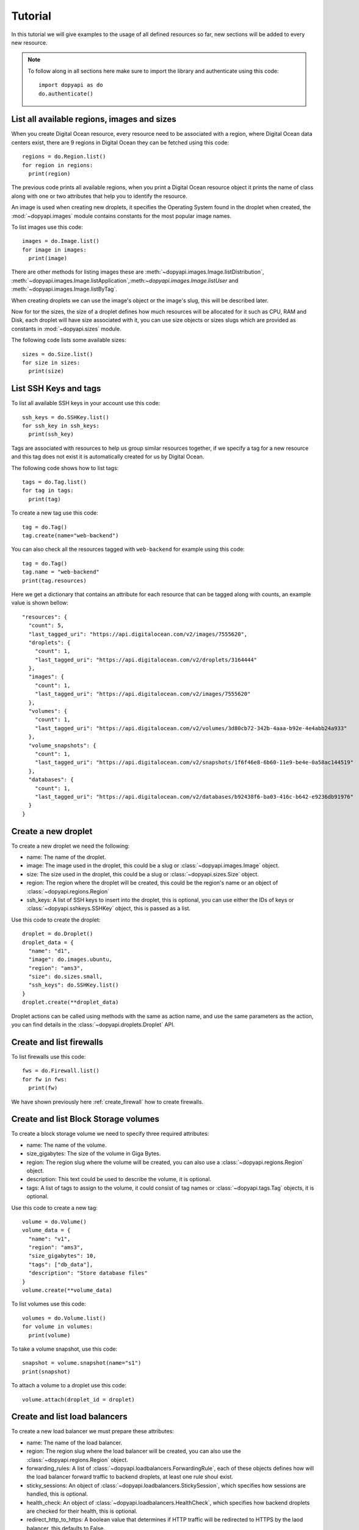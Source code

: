 ========
Tutorial
========

In this tutorial we will give examples to the usage of all defined resources
so far, new sections will be added to every new resource.

.. note::
  To follow along in all sections here make sure to import the library
  and authenticate using this code::

    import dopyapi as do
    do.authenticate()

List all available regions, images and sizes
--------------------------------------------

When you create Digital Ocean resource, every resource need to be associated
with a region, where Digital Ocean data centers exist, there are 9 regions
in Digital Ocean they can be fetched using this code::

  regions = do.Region.list()
  for region in regions:
    print(region)

The previous code prints all available regions, when you print a Digital
Ocean resource object it prints the name of class along with one or two
attributes that help you to identify the resource.

An image is used when creating new droplets, it specifies the Operating
System found in the droplet when created, the :mod:`~dopyapi.images`
module contains constants for the most popular image names.

To list images use this code::

  images = do.Image.list()
  for image in images:
    print(image)

There are other methods for listing images these are :meth:`~dopyapi.images.Image.listDistribution`,
:meth:`~dopyapi.images.Image.listApplication`,:meth:`~dopyapi.images.Image.listUser` and :meth:`~dopyapi.images.Image.listByTag`.

When creating droplets we can use the image's object or the image's slug, this
will be described later.

Now for tor the sizes, the size of a droplet defines how much resources will
be allocated for it such as CPU, RAM and Disk, each droplet will have size
associated with it, you can use size objects or sizes slugs which are
provided as constants in :mod:`~dopyapi.sizes` module.

The following code lists some available sizes::

  sizes = do.Size.list()
  for size in sizes:
    print(size)

List SSH Keys and tags
----------------------
To list all available SSH keys in your account use this code::

  ssh_keys = do.SSHKey.list()
  for ssh_key in ssh_keys:
    print(ssh_key)

Tags are associated with resources to help us group similar resources
together, if we specify a tag for a new resource and this tag does not
exist it is automatically created for us by Digital Ocean.

The following code shows how to list tags::

  tags = do.Tag.list()
  for tag in tags:
    print(tag)

To create a new tag use this code::

  tag = do.Tag()
  tag.create(name="web-backend")

You can also check all the resources tagged with ``web-backend`` for example
using this code::

  tag = do.Tag()
  tag.name = "web-backend"
  print(tag.resources)

Here we get a dictionary that contains an attribute for each resource
that can be tagged along with counts, an example value is shown bellow::

  "resources": {
    "count": 5,
    "last_tagged_uri": "https://api.digitalocean.com/v2/images/7555620",
    "droplets": {
      "count": 1,
      "last_tagged_uri": "https://api.digitalocean.com/v2/droplets/3164444"
    },
    "images": {
      "count": 1,
      "last_tagged_uri": "https://api.digitalocean.com/v2/images/7555620"
    },
    "volumes": {
      "count": 1,
      "last_tagged_uri": "https://api.digitalocean.com/v2/volumes/3d80cb72-342b-4aaa-b92e-4e4abb24a933"
    },
    "volume_snapshots": {
      "count": 1,
      "last_tagged_uri": "https://api.digitalocean.com/v2/snapshots/1f6f46e8-6b60-11e9-be4e-0a58ac144519"
    },
    "databases": {
      "count": 1,
      "last_tagged_uri": "https://api.digitalocean.com/v2/databases/b92438f6-ba03-416c-b642-e9236db91976"
    }
  }

Create a new droplet
--------------------

To create a new droplet we need the following:

* name: The name of the droplet.
* image: The image used in the droplet, this could be a slug or :class:`~dopyapi.images.Image` object.
* size: The size used in the droplet, this could be a slug or :class:`~dopyapi.sizes.Size` object.
* region: The region where the droplet will be created, this could be the region's name or an object of :class:`~dopyapi.regions.Region`
* ssh_keys: A list of SSH keys to insert into the droplet, this is optional,
  you can use either the IDs of keys or :class:`~dopyapi.sshkeys.SSHKey` object, this is passed as a list.

Use this code to create the droplet::

  droplet = do.Droplet()
  droplet_data = {
    "name": "d1",
    "image": do.images.ubuntu,
    "region": "ams3",
    "size": do.sizes.small,
    "ssh_keys": do.SSHKey.list()
  }
  droplet.create(**droplet_data)

Droplet actions can be called using methods with the same as action name,
and use the same parameters as the action, you can find details
in the :class:`~dopyapi.droplets.Droplet` API.

Create and list firewalls
-------------------------

To list firewalls use this code::

  fws = do.Firewall.list()
  for fw in fws:
    print(fw)

We have shown previously here :ref:`create_firewall` how to create firewalls.

Create and list Block Storage volumes
-------------------------------------

To create a block storage volume we need to specify three required attributes:

* name: The name of the volume.
* size_gigabytes: The size of the volume in Giga Bytes.
* region: The region slug where the volume will be created, you
  can also use a :class:`~dopyapi.regions.Region` object.
* description: This text could be used to describe the volume, it is optional.
* tags: A list of tags to assign to the volume, it could consist
  of tag names or :class:`~dopyapi.tags.Tag` objects, it is optional.

Use this code to create a new tag::

  volume = do.Volume()
  volume_data = {
    "name": "v1",
    "region": "ams3",
    "size_gigabytes": 10,
    "tags": ["db_data"],
    "description": "Store database files"
  }
  volume.create(**volume_data)

To list volumes use this code::

  volumes = do.Volume.list()
  for volume in volumes:
    print(volume)

To take a volume snapshot, use this code::

  snapshot = volume.snapshot(name="s1")
  print(snapshot)

To attach a volume to a droplet use this code::

  volume.attach(droplet_id = droplet)

Create and list load balancers
------------------------------

To create a new load balancer we must prepare these attributes:

* name: The name of the load balancer.
* region: The region slug where the load balancer will be created,
  you can also use the :class:`~dopyapi.regions.Region` object.
* forwarding_rules: A list of :class:`~dopyapi.loadbalancers.ForwardingRule`,
  each of these objects defines how will the load balancer forward traffic to backend
  droplets, at least one rule shoul exist.
* sticky_sessions: An object of :class:`~dopyapi.loadbalancers.StickySession`, which
  specifies how sessions are handled, this is optional.
* health_check: An object of :class:`~dopyapi.loadbalancers.HealthCheck`, which
  specifies how backend droplets are checked for their health, this is optional.
* redirect_http_to_https: A boolean value that determines if HTTP traffic
  will be redirected to HTTPS by the laod balancer, this defaults to False.

To create a load balancer, use this code::

  lb = do.LoadBalancer()
  forwarding_rule = do.ForwardingRule()
  forwarding_rule.entry_protocol = "http"
  forwarding_rule.entry_port = 80
  forwarding_rule.target_protocol = "http"
  forwarding_rule.target_port = 80
  sticky_session = do.StickySession()
  sticky_session.type = "cookies"
  sticky_session.cookie_name = "lb-do"
  health_check = do.HealthCheck()
  health_check.protocol = "http"
  health_check.port = 80
  health_check.path = "/check"
  lb_data = {
    "name": "lb1",
    "region": "ams3",
    "forwarding_rules": [forwarding_rule],
    "sticky_sessions": sticky_session,
    "health_check": health_check
  }
  lb.create(**lb_data)

Here we used an object of :class:`~dopyapi.loadbalancers.ForwardingRule`
to create a single forwarding_rule and passed a list to the create method,
we created an object of :class:`~dopyapi.loadbalancers.StickySession`
to use cookie based sessions, with cookie name set to "lb-do", and lastly
we used the :class:`~dopyapi.loadbalancers.HealthCheck` class to tell
the load balancer to use the path `/check` for health checks instead of
`/` default.

Create a floating IP and assign it to a droplet
-----------------------------------------------

To create floating IPs we need one of these two:

* A droplet id to assign the IP to it.
* A region slug or :class:`~dopyapi.regions.Region` object
  to reserve the IP for the used region.

Check this code for both methods to create IPs::

  fp_droplet = do.FloatingIP()
  fp_droplet.create(droplet_id = droplet)
  fp_region = do.FloatingIP()
  fp_region.create(region="ams3")

Assigning a floating IP to a droplet is done using the assign method::

  ac = fp_region.assign(droplet_id = droplet)
  print(ac)

Here ``ac`` is an :class:`~dopyapi.actions.Action` object.

Retrieve Balance and Billing information
----------------------------------------

To get your current available balance use the :class:`~dopyapi.bills.Balance`
class, and to get your bills use the :class:`~dopyapi.bills.BillingHistory`
class as follows::

  balance = do.Balance()
  print(balance.json())
  bills = do.BillingHistory.list()
  for bill in bills:
  print(bill.json())

Create and transfer custom images
--------------------------------------
You can create custom private images in Digital Ocean, use
this code to create a custom image with a minimal Ubuntu 18.04
pre-installed::

  image = do.Image()
  image_data = {
    "name": "ubuntu-18-04-minimal",
    "url": "http://cloud-images.ubuntu.com/minimal/releases/bionic/release/ubuntu-18.04-minimal-cloudimg-amd64.img",
    "distribution": do.images.Distribution.ubuntu,
    "region": "ams3",
    "description": "A minimal Ubuntu 18.04 installation",
    "tags": ["custom-image"]
  }
  image.create(**image_data)

After the image is created we can find it using :meth:`~dopyapi.images.Image.listUser`
method as shown bellow::

  images = do.Image.listUser()
  for image in images:
    print(image)

To transfer this image we can use this code::

  images = do.Image.listUser()
  for image in images:
    if image.name == "ubuntu-18-04-minimal":
        action = image.transfer(region="nyc3")
        print(action)

Create and List VPCs
--------------------

You can use the :class:`~dopyapi.vpcs.VPC` class to manage VPCs
on Digital Ocean, the list class method is used to list all VPCs,
to create a new VPC you can use this code::

  vpc = do.VPC()
  vpc_data = {
    "name": "ams3-vpc",
    "region": "ams3",
    "description": "A new VPC in ams3"
  }
  vpc.create(**vpc_data)

In the previous code we did not specify an IP range for the VPC, it was
selected automatically by Digital Ocean for us, we can specify our own
IP range with adding ``ip_range`` key to the request, however we must
make sure that the range is unique within our account and also
must not be smaller than ``/24`` or larger that ``/16``.

Create domains and domain records
----------------------------------

To create a new domain use this code::

  domain_data = {
    "name": "domain.tld",
    "ip_address": "192.168.12.29"
  }
  domain = do.Domain()
  domain.create(**domain_data)
  print(domain)

As usual, you can list domains with this code::

  domains = do.Domain.list()
  for domain in domains:
    print(domain)

Each domain consists of domain records, these are represented as instances
of class :class:`~dopyapi.domains.DomainRecord`.

To get the records of a domain use this code::

  domain_records = do.DomainRecord.list("example.dev")
  for record in domain_records:
    print(record.json())

Or you can use the domain's object directly to list its records
as follows::

  domain = do.Domain()
  domain.name = "example.dev"
  records = domain.records()
  for record in records:
    print(record.json())

You can create a new domain record of type `A` using this code::

  domain_record = do.DomainRecord("example.dev")
  record_data = {
    "type": "A",
    "name": "test",
    "data": "178.12.212.4"
  }
  domain_record.create(**record_data)
  print(domain_record)

To delete a domain or domain record just use `delete` method
on their objects as usual.

Create and list database clusters
----------------------------------

This library helps you to work with managed databases in Digital Ocean, we will
show you here how to create and manage database clusters in Digital Ocean.

To create a new database cluster use this code::

  db_data = {
    "engine": "mysql",
    "name": "db-mysql1",
    "size": do.sizes.db_tiny,
    "region": "ams3",
    "num_nodes": 1
  }
  db = do.DatabaseCluster()
  db.create(**db_data)
  print(db)

When creating a new database cluster we need to select the following:

* The engine of cluster: This defines the cluster's type, there are 3 available
  types: "pg" for PostgreSQL, "mysql" for MySQL and "redis" for Redis.

* The name of the cluster, we need to select a unique name for it.

* The size of cluster: this defines the size of resources reserved for the
  cluster, you can find available sizes in :mod:`~dopyapi.sizes` module.

* The region for the cluster, this defines where the cluster's resources will be created.

* The number of nodes: Here we select a number of instances for the database cluster.

You can list database clusters as usual with this code::

  dbs = do.DatabaseCluster.list()
  for db in dbs:
    print(db.json())

Add firewall rules to database clusters
----------------------------------------
Every database cluster has a set of inbound rules that restricts all soucres
from connecting to the cluster except for the specified ones.

The sources can be one of:

* A droplet: Here the type is called `droplet` and the value is the droplet's ID.
* An IP address: Here the type is called `ip_addr` and the value is the IP address
  in CIDR format.
* A kubernetes cluster: Here the type is `k8s` and the value is the ID of
  Digital Ocean kubernetes cluster.
* A tag: Here the type is `tag` and the value is the name of tag, all
  droplets and kubernetes clusters tagged with this tag are automatically
  allowed in the database cluster.


To create a firewall rule for the database cluster and assign it to the
cluster use this code, here we assume that `db` is an instance of :class:`~dopyapi.databases.DatabaseCluster`::

  dbf1 = do.DatabaseFirewall("ip_addr", "178.12.45.4")
  dbf2 = do.DatabaseFirewall("tag", "db-allowed")
  db.updateFirewall([dbf1, dbf2])

In this code we first create two instances of :class:`~dopyapi.databases.DatabaseFirewall`
to be used in creating the rules, then we use the :meth:`~dopyapi.databases.DatabaseCluster.updateFirewall`
method to apply the firewalls to the cluster.

To list the firewall rules and make sure they are applied use this code::

  fws = db.listFirewall()
  for fw in fws:
    print(fw)

Configure maintenance window
-----------------------------
Each database cluster has  a window for maintenance where cluster upgrades
might happen, to you can get and set this window with the following code::

  db.setMaintenanceWindow("friday", "00:00:00")
  db.load()
  print(db.maintenance_window)

The method :meth:`~dopyapi.databases.DatabaseCluster.setMaintenanceWindow` is used
to configure the maintenance window for the database, here we used the :meth:`~dopyapi.resource.Resource.load`
method to update the values for the object and then print the new maintenance window object.

Manage Users and Databases
---------------------------
The following code shows how to list, create, reset authentication and delete users::

  dbs = do.DatabaseCluster.list()
  db = dbs[0]
  x = db.addUser("mohsen")
  print(x)

To retrieve an existing user use this code::

  user = db.getUser("mohsen")

To change the user authentication mechanism use this code::

  x = db.resetAuth("mohsen", "mysql_native_password")
  print(x)

Listing all database users can be done with this code::

  users = db.listUsers()
  for user in users:
    print(user.json())

Deleting a user can be done as follows::

  x = db.deleteUser("mohsen")
  print(x)

Managing databases can be done with similar code as shown bellow::

  dbs = db.listDBS()
  for d in dbs:
      print(d)
  db.addDB("telegram")
  database = db.getDB("telegram")
  print(database)
  db.deleteDB("telegram")

First we list all databases with :meth:`~dopyapi.databases.DatabaseCluster.listDBS` method,
we then add a new database using :meth:`~dopyapi.databases.DatabaseCluster.addDB` method,
and get the newly created database using :meth:`~dopyapi.databases.DatabaseCluster.getDB`
method and finally use :meth:`~dopyapi.databases.DatabaseCluster.deleteDB` method to delete
a database.

Manage Connection pools for PostgreSQL database cluster
-------------------------------------------------------

Use this code to create a connection pool for a PostgreSQL database cluster::

  pool_data = {
    "name": "con-pool1",
    "db": "defaultdb",
    "user": "doadmin",
    "mode": "transaction",
    "size": 10
  }
  pool = do.DatabaseConnectionPool(**pool_data)
  db.addPool(pool=pool)
  # db.addPool(**pool_data)

Each pool needs these attributes:

* name: A unique name for the pool.
* db: The database for use with the connection pool.
* user: The name of the user for use with the connection pool.
* mode: The PGBouncer pool mode for the connection pool. The allowed values are session, transaction, and statement.
* size: The size of the PGBouncer connection pool. The total available size for all pools
  depends on cluster node count and size, the lowest cluster size allows for 25 connections
  2 are reserved for control purposes which leaves 23 for the user.


We can create a new instance of :class:`~dopyapi.databases.DatabaseConnectionPool`
class to create the pool or just pass pool attributes to :meth:`~dopyapi.databases.DatabaseCluster.addPool` method
to create the pool.

Listing pools and retrieving single pools and deleting them can be done as follows::

  pools = db.listPools()
  for pool in pools:
    print(pool.json())
  pool = db.getPool("con-pool1")
  db.deletePool("con-pool1")

Manage SQL Mode for MySQL cluster
---------------------------------

For MySQL clusters we can manage the used SQL mode as follows:

  mode = db.getSqlMode()
  print(mode)
  db.setSqlMode("ANSI")
  mode = db.getSqlMode()
  print(mode)
  db.setSqlMode()
  mode = db.getSqlMode()
  print(mode)

We use the method :meth:`~dopyapi.databases.DatabaseCluster.getSqlMode`
to retrieve the current SQL mode, and the method :meth:`~dopyapi.databases.DatabaseCluster.setSqlMode`
can be used to change it, if no parameters are passed then the mode is reset to default value.

Manage Eviction policy for Redis clusters
-----------------------------------------

You can get and set the eviction policy using this code::

  policy = db.getEvPolicy()
  print(policy)
  db.setEvPolicy("allkeys_lru")
  policy = db.getEvPolicy()
  print(policy)

Allowed values for eviction policy are ``noeviction``, ``allkeys_lru``, ``allkeys_random``, ``volatile_lru``, ``volatile_random`` and ``volatile_ttl``.

Create, update and delete kubernetes clusters
----------------------------------------------

You can use :class:`~dopyapi.doks.DOKS` class to manage kubernetes
clusters in Digital Ocean.

Use this code to create a new cluster::

  cluster = do.DOKS()
  node_pool = do.NodePool("front-end", "s-1vcpu-2gb", 3)
  cluster_data = {
      "name": "doks-test",
      "region": "ams3",
      "version": "1.18",
      "node_pools": [node_pool]
  }
  cluster.create(**cluster_data)

First we create a new instance of :class:`~dopyapi.doks.DOKS` and also
prepare a Node Pool using :class:`~dopyapi.doks.NodePool`, we set the name
for the node pool, its size and the number of nodes in it.

After that we prepare the attributes required to create the cluster, these are:

* name: A human readable name for the cluster.

* region: The region where the cluster is created.

* version: The version of kubernetes to be used.

* node_pools: A list of :class:`~dopyapi.doks.NodePool` objects, to be
  created with the cluster.

We can list clusters using this code::

  dokss = do.DOKS.list()
  for doks in dokss:
  print(doks.json())

We can also update the cluster easily, by updating its dynamic
attributes and then calling :meth:`~dopyapi.resource.Resource.save`::

  doks.name = "new-cluster-name"
  doks.save()

To delete the cluster use this code::

  cluster.delete()

Manage Node Pools for Kubernetes Cluster
-----------------------------------------

We can use :class:`~dopyapi.doks.DOKS`, :class:`~dopyapi.doks.Node`
and :class:`~dopyapi.doks.NodePool` to list, add, update and delete
nodes and node pools for kubernetes clusters.

The following code lists all node pools for the cluster::

  node_pools = cluster.listNodePools()
  for node_pool in node_pools:
    print(node_pool.getJSON())

To get a node pool by ID use :meth:`~dopyapi.doks.DOKS.getNodePool`
method, by passing the id value to it, it returns :class:`~dopyapi.doks.NodePool`
instance.

Add a new node pool with this code::

  cluster.addNodePool("s-1vcpu-2gb", "new-pool", 3)

Delete a node pool with this code::

  cluster.deleteNodePool(node_pool_id)
